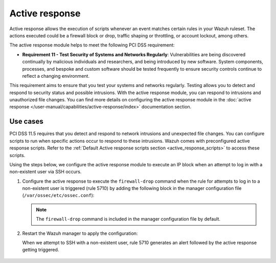 .. Copyright (C) 2015, Wazuh, Inc.

.. meta::
  :description: Active response allows the execution of scripts when an event matches certain rules in the Wazuh ruleset. Learn more about it in this section.

.. _pci_dss_active_response:

Active response
===============

Active response allows the execution of scripts whenever an event matches certain rules in your Wazuh ruleset. The actions executed could be a firewall block or drop, traffic shaping or throttling, or account lockout, among others.

The active response module helps to meet the following PCI DSS requirement:

- **Requirement 11 - Test Security of Systems and Networks Regularly**: Vulnerabilities are being discovered continually by malicious individuals and researchers, and being introduced by new software. System components, processes, and bespoke and custom software should be tested frequently to ensure security controls continue to reflect a changing environment. 

This requirement aims to ensure that you test your systems and networks regularly. Testing allows you to detect and respond to security status and possible intrusions. With the active response module, you can respond to intrusions and unauthorized file changes. You can find more details on configuring the active response module in the :doc:`active response </user-manual/capabilities/active-response/index>` documentation section.


Use cases
---------

PCI DSS 11.5 requires that you detect and respond to network intrusions and unexpected file changes. You can configure scripts to run when specific actions occur to respond to these intrusions. Wazuh comes with preconfigured active response scripts. Refer to the :ref:`Default Active response scripts section <active_response_scripts>` to access these scripts.

Using the steps below, we configure the active response module to execute an IP block when an attempt to log in with a non-existent user via SSH occurs.

#. Configure the active response to execute the ``firewall-drop`` command when the rule for attempts to log in to a non-existent user is triggered (rule 5710) by adding the following block in the manager configuration file (``/var/ossec/etc/ossec.conf``):

   .. code-block:: xml
      :emphasize-lines: 4

      <active-response>
         <command>firewall-drop</command>
         <location>local</location>
         <rules_id>5710</rules_id>
         <timeout>100</timeout>
      </active-response>

   .. note::      
      The ``firewall-drop`` command is included in the manager configuration file by default.

#. Restart the Wazuh manager to apply the configuration:

   .. include:: /_templates/common/restart_manager.rst

   When we attempt to SSH with a non-existent user, rule 5710 generates an alert followed by the active response getting triggered.

	.. thumbnail:: ../images/pci/rule-5710 generates-an-alert-01.png
		:title: Attempt to login using a non-existent user and Host blocked by firewall-drop alerts
		:align: center
		:width: 80%

	.. thumbnail:: ../images/pci/rule-5710 generates-an-alert-02.png
		:title: Rule 651 Host Blocked by firewall-drop Active Response
		:align: center
		:width: 80%

	.. thumbnail:: ../images/pci/rule-5710 generates-an-alert-03.png
		:title: Rule 651 Host Blocked by firewall-drop Active Response
		:align: center
		:width: 80%

	.. thumbnail:: ../images/pci/rule-5710 generates-an-alert-04.png
		:title: Rule 651 Host Blocked by firewall-drop Active Response
		:align: center
		:width: 80%

